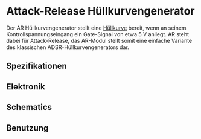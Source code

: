* Attack-Release Hüllkurvengenerator
Der AR Hüllkurvengenerator stellt eine [[file:~/Documents/diplomarbeit/dokumentation/content/theoretische_grundlagen.org::*Hüllkurve][Hüllkurve]] bereit, wenn an seinem Kontrollspannungseingang ein Gate-Signal von etwa \SI{5}{\volt} anliegt. AR steht dabei für Attack-Release, das AR-Modul stellt somit eine einfache Variante des klassischen ADSR-Hüllkurvengenerators dar.

** Spezifikationen
** Elektronik
** Schematics
** Benutzung
